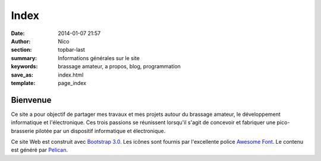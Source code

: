 Index
########

:date: 2014-01-07 21:57
:author: Nico
:section: topbar-last
:summary: Informations générales sur le site
:keywords: brassage amateur, a propos, blog, programmation
:save_as: index.html
:template: page_index

Bienvenue
=========

Ce site a pour objectif de partager mes travaux et mes projets autour du brassage amateur, le développement informatique et l'électronique. Ces trois passions se réunissent lorsqu'il s'agit de concevoir et fabriquer une pico-brasserie pilotée par un dispositif informatique et électronique. 

Ce site Web est construit avec `Bootstrap 3.0 <http://getbootstrap.com/>`_. Les icônes sont fournis par l'excellente police `Awesome Font <http://fortawesome.github.io/Font-Awesome/icons/>`_. Le contenu est généré par `Pelican <http://blog.getpelican.com/>`_.